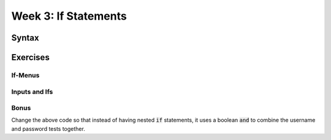 Week 3: If Statements
=====================


Syntax
------

.. code-block:: python
    :linenos:

    var1 = True
    var2 = False
    
    if var1:
        print("var1 is True!")
    
    if not var2:
        print("'not var2' is True!")
    
    if var2:
        print("This will never print")
    elif not var1:
        print("This won't print either!")
    else:
        print("This is the final catch-all condition!")
        
Exercises
---------
    
If-Menus
********

.. code-block:: python
    :linenos:
    
    print("This could be a menu!")
    print("\t 1. Hear a joke!")
    print("\t 2. Hear your fortune!")
    
    # var1 can be
    var1 = "1"
    # also, remember you can convert var1 to an int by:
    # var2 = int(var1)
    # or
    # var1 = int(var1)
    
    if #####fill this in######:
        print("What mood was the bunny in?  He was very hoppy!")
    elif #####fill this in######:
        print("You will have an awesome code-filled life!")
    else:
        print("You did not select a real menu option.. sad")
    

Inputs and Ifs
**************

.. code-block:: python
    :linenos:
    
    print("Welcome to my practice login screen")
    username = input("Username> ")
    password = input("Password> ")
    
    ##### Fill in the if, elif, and else to test for two usernames.
    username0 = "euclid"
    password0 = "bunny"
    
    if username0 == "euclid":
        if password0 == "bunny"
            print("You logged in!")
        else:
            print("Wrong password!")
    
    elif #### username 1 ####
        if #### password 1 ####
        
        else
    
    elif #### username 2 #####
        if  #####password 2 #####
        
        else
        
    else
        print("I don't know that username!")
        
        
        
Bonus
*****

Change the above code so that instead of having nested :code:`if` statements,
it uses a boolean :code:`and` to combine the username and password tests together. 